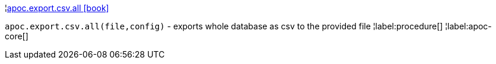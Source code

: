 ¦xref::overview/apoc.export/apoc.export.csv.all.adoc[apoc.export.csv.all icon:book[]] +

`apoc.export.csv.all(file,config)` - exports whole database as csv to the provided file
¦label:procedure[]
¦label:apoc-core[]
